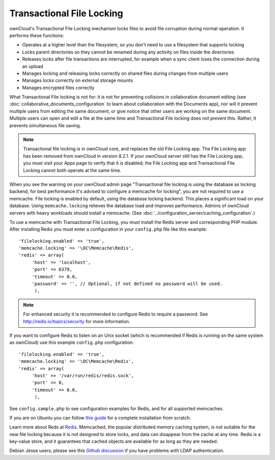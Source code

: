 ==========================
Transactional File Locking
==========================

ownCloud's Transactional File Locking mechanism locks files to avoid
file corruption during normal operation. It performs these functions:

* Operates at a higher level than the filesystem, so you don't need to use a
  filesystem that supports locking
* Locks parent directories so they cannot be renamed during any activity on
  files inside the directories
* Releases locks after file transactions are interrupted, for
  example when a sync client loses the connection during an upload
* Manages locking and releasing locks correctly on shared files during changes
  from multiple users
* Manages locks correctly on external storage mounts
* Manages encrypted files correctly

What Transactional File locking is not for: it is not for preventing collisions
in collaborative document editing (see
:doc:`collaborative_documents_configuration` to learn about collaboration with
the Documents app), nor will it prevent multiple users from editing the same
document, or give notice that other users are working on the same document.
Multiple users can open and edit a file at the same time and Transactional File
locking does not prevent this. Rather, it prevents simultaneous file saving.

.. note:: Transactional file locking is in ownCloud core, and replaces the old
   File Locking app. The File Locking app has been removed from ownCloud in
   version 8.2.1. If your ownCloud server still has the File Locking app, you
   must visit your Apps page to verify that it is disabled; the File Locking
   app and Transactional File Locking cannot both operate at the same time.

When you see the warning on your ownCloud admin page "Transactional file locking
is using the database as locking backend, for best performance it's advised to
configure a memcache for locking", you are not required to use a memcache. File
locking is enabled by default, using the database locking backend. This
places a significant load on your database. Using ``memcache.locking`` relieves
the database load and improves performance. Admins of ownCloud servers with
heavy workloads should install a memcache. (See
:doc:`../configuration_server/caching_configuration`.)

To use a memcache with Transactional File Locking, you must install the Redis
server and corresponding PHP module. After installing Redis you must enter a
configuration in your ``config.php`` file like this example::

  'filelocking.enabled' => 'true',
  'memcache.locking' => '\OC\Memcache\Redis',
  'redis' => array(
       'host' => 'localhost',
       'port' => 6379,
       'timeout' => 0.0,
       'password' => '', // Optional, if not defined no password will be used.
        ),

.. note:: For enhanced security it is recommended to configure Redis to require
   a password. See http://redis.io/topics/security for more information.

If you want to configure Redis to listen on an Unix socket (which is
recommended if Redis is running on the same system as ownCloud) use this example
``config.php`` configuration::

  'filelocking.enabled' => 'true',
  'memcache.locking' => '\OC\Memcache\Redis',
  'redis' => array(
       'host' => '/var/run/redis/redis.sock',
       'port' => 0,
       'timeout' => 0.0,
        ),

See ``config.sample.php`` to see configuration examples for Redis, and for all
supported memcaches.

If you are on Ubuntu you can follow `this guide
<https://www.techandme.se/how-to-configure-redis-cache-in-ubuntu-14-04-with-owncloud/>`_ for a complete installation from scratch.

Learn more about Reds at `Redis <http://redis.io/>`_. Memcached, the popular
distributed memory caching system, is not suitable for the new file locking
because it is not designed to store locks, and data can disappear from the cache
at any time. Redis is a key-value store, and it guarantees that cached objects
are available for as long as they are needed.

Debian Jesse users, please see this `Github discussion
<https://github.com/owncloud/core/issues/20675>`_ if you have problems with
LDAP authentication.

